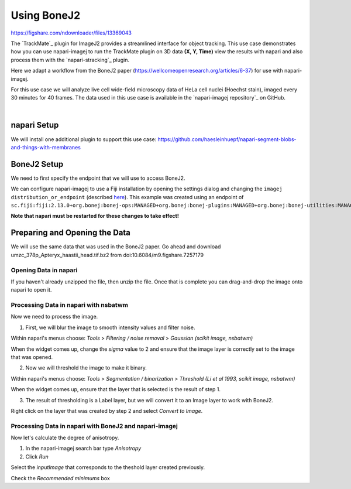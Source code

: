 Using BoneJ2
========================================

https://figshare.com/ndownloader/files/13369043

The `TrackMate`_ plugin for ImageJ2 provides a streamlined interface for object tracking. 
This use case demonstrates how you can use napari-imagej to run the TrackMate plugin on 3D data **(X, Y, Time)** view the results with napari and
also process them with the `napari-stracking`_ plugin.

Here we adapt a workflow from the BoneJ2 paper (https://wellcomeopenresearch.org/articles/6-37) for use with napari-imagej.

For this use case we will analyze live cell wide-field microscopy data of HeLa cell nuclei (Hoechst stain), imaged every 30 minutes for 40 frames.
The data used in this use case is available in the `napari-imagej repository`_ on GitHub.

.. image:: https://media.imagej.net/napari-imagej/trackmate_0.gif
    :align: center

|

napari Setup
----------------------

We will install one additional plugin to support this use case: https://github.com/haesleinhuepf/napari-segment-blobs-and-things-with-membranes

BoneJ2 Setup
----------------------

We need to first specify the endpoint that we will use to access BoneJ2.

We can configure napari-imagej to use a Fiji installation by opening the settings dialog and changing the ``imagej distribution_or_endpoint`` (described `here <../Configuration.html#imagej-directory-or-endpoint>`_). This example was created using an endpoint of ``sc.fiji:fiji:2.13.0+org.bonej:bonej-ops:MANAGED+org.bonej:bonej-plugins:MANAGED+org.bonej:bonej-utilities:MANAGED``.

**Note that napari must be restarted for these changes to take effect!**

Preparing and Opening the Data
------------------

We will use the same data that was used in the BoneJ2 paper. Go ahead and download umzc_378p_Apteryx_haastii_head.tif.bz2 from doi:10.6084/m9.figshare.7257179

.. |ImageJ2| image:: ../../src/napari_imagej/resources/imagej2-16x16-flat.png

Opening Data in napari
^^^^^^^^^^^^^^^^^^^^^^

If you haven't already unzipped the file, then unzip the file. Once that is complete you can drag-and-drop the image onto napari to open it.

Processing Data in napari with nsbatwm
^^^^^^^^^^^^^^^^^^^^^^

Now we need to process the image.

1. First, we will blur the image to smooth intensity values and filter noise.

Within napari's menus choose: `Tools` > `Filtering / noise removal` > `Gaussian (scikit image, nsbatwm)`

When the widget comes up, change the `sigma` value to 2 and ensure that the image layer is correctly set to the image that was opened.

2. Now we will threshold the image to make it binary.

Within napari's menus choose: `Tools` > `Segmentation / binarization` > `Threshold (Li et al 1993, scikit image, nsbatwm)`

When the widget comes up, ensure that the layer that is selected is the result of step 1.

3. The result of thresholding is a Label layer, but we will convert it to an Image layer to work with BoneJ2.

Right click on the layer that was created by step 2 and select `Convert to Image`.   

Processing Data in napari with BoneJ2 and napari-imagej
^^^^^^^^^^^^^^^^^^^^^^

Now let's calculate the degree of anisotropy.

1. In the napari-imagej search bar type `Anisotropy`

2. Click `Run`

Select the `inputImage` that corresponds to the theshold layer created previously.

Check the `Recommended minimums` box
